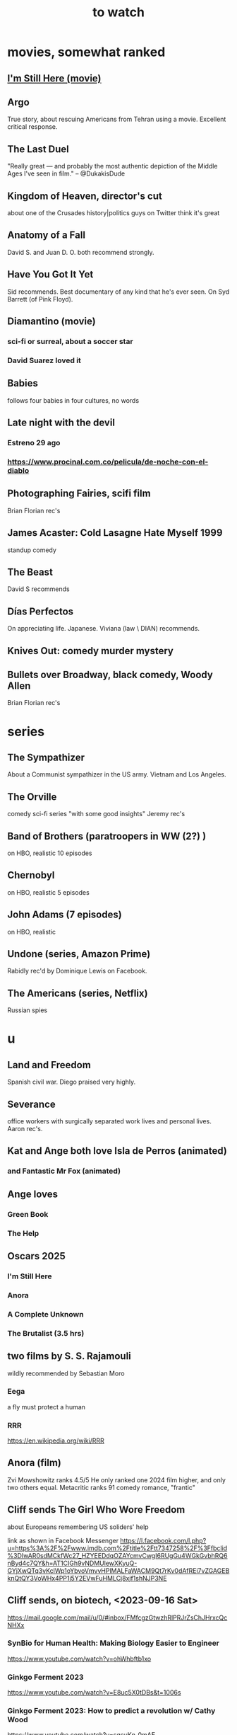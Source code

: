 :PROPERTIES:
:ID:       6338f677-2e09-4202-96bb-d5444247bf7a
:END:
#+title: to watch
* movies, somewhat ranked
** [[id:e8590a1c-b1fd-46b0-8809-2ec377bb0173][I'm Still Here (movie)]]
** Argo
   True story, about rescuing Americans from Tehran using a movie.
   Excellent critical response.
** The Last Duel
   "Really great — and probably the most authentic depiction of the Middle Ages I've seen in film." -- @DukakisDude
** Kingdom of Heaven, director's cut
   about one of the Crusades
   history|politics guys on Twitter think it's great
** Anatomy of a Fall
   David S. and Juan D. O. both recommend strongly.
** Have You Got It Yet
   Sid recommends.
   Best documentary of any kind that he's ever seen.
   On Syd Barrett (of Pink Floyd).
** Diamantino (movie)
*** sci-fi or surreal, about a soccer star
*** David Suarez loved it
** Babies
   follows four babies in four cultures, no words
** Late night with the devil
*** Estreno 29 ago
*** https://www.procinal.com.co/pelicula/de-noche-con-el-diablo
** Photographing Fairies, scifi film
   Brian Florian rec's
** James Acaster: Cold Lasagne Hate Myself 1999
   standup comedy
** The Beast
   David S recommends
** Días Perfectos
   On appreciating life.
   Japanese.
   Viviana (law \ DIAN) recommends.
** Knives Out: comedy murder mystery
** Bullets over Broadway, black comedy, Woody Allen
   Brian Florian rec's
* series
** The Sympathizer
   About a Communist sympathizer in the US army.
   Vietnam and Los Angeles.
** The Orville
   comedy sci-fi series "with some good insights"
   Jeremy rec's
** Band of Brothers (paratroopers in WW (2?) )
   on HBO, realistic
   10 episodes
** Chernobyl
   on HBO, realistic
   5 episodes
** John Adams (7 episodes)
   on HBO, realistic
** Undone (series, Amazon Prime)
   Rabidly rec'd by Dominique Lewis on Facebook.
** The Americans (series, Netflix)
   Russian spies
* u
** Land and Freedom
   Spanish civil war.
   Diego praised very highly.
** Severance
   office workers with surgically separated
   work lives and personal lives.
   Aaron rec's.
** Kat and Ange both love Isla de Perros (animated)
*** and Fantastic Mr Fox (animated)
** Ange loves
*** Green Book
*** The Help
** Oscars 2025
*** I'm Still Here
*** Anora
*** A Complete Unknown
*** The Brutalist (3.5 hrs)
** two films by S. S. Rajamouli
   wildly recommended by Sebastian Moro
*** Eega
    a fly must protect a human
*** RRR
    https://en.wikipedia.org/wiki/RRR
** Anora (film)
   Zvi Mowshowitz ranks 4.5/5
     He only ranked one 2024 film higher,
     and only two others equal.
   Metacritic ranks 91
   comedy romance, "frantic"
** Cliff sends The Girl Who Wore Freedom
   about Europeans remembering US soliders' help

   link as shown in Facebook Messenger
   https://l.facebook.com/l.php?u=https%3A%2F%2Fwww.imdb.com%2Ftitle%2Ftt7347258%2F%3Ffbclid%3DIwAR0sdMCkfWc27_HZYEEDdqOZAYcmvCwgI6RUgGu4WGkGvbhRQ6nByd4c7QY&h=AT1CIGh9vNDMUlewXKyuQ-GYjXwQTq3vKclWp1oYbvoVmvvHPlMALFaWACM9Qt7rKv0dAfREi7vZGAGEBknQtQY3VoWHx4PP1j5Y2EVwFuHMLCj8xjf1shNJP3NE
** Cliff sends, on biotech, <2023-09-16 Sat>
   https://mail.google.com/mail/u/0/#inbox/FMfcgzGtwzhRlPRJrZsChJHrxcQcNHXx
*** SynBio for Human Health: Making Biology Easier to Engineer
    https://www.youtube.com/watch?v=ohWhbftb1xo
*** Ginkgo Ferment 2023
    https://www.youtube.com/watch?v=E8uc5X0tDBs&t=1006s
*** Ginkgo Ferment 2023: How to predict a revolution w/ Cathy Wood
    https://www.youtube.com/watch?v=sqcuKn_0mAE
** LCR on TikTok
   via Angelica, to Observatorio Sin Jefe
   https://www.tiktok.com/@luiscarlosrh/video/7264789210584993030?_r=1&_t=8ehcUS9HZlG
** DNA-adjacent biological software
*** https://www.youtube.com/watch?v=Z0TNfysTazc
*** https://www.youtube.com/watch?v=XheAMrS8Q1c
** sci fi, Brian Ragazzi recommends
*** Rick and Morty, many worlds
*** Invader Zim
*** The Orville
** Tyler Cowen on Adam Smith and Colombia
   https://www.youtube.com/watch?v=41CGc47MraY
   Resume at 8:22
** Scott Pilgrim vs. The World
   Weird.
   (Andres?), who I met that day, recommended after watching "Everything Everywhere ..."
** Ellen sends how to make a smokeless wood stove
   https://mail.google.com/mail/u/0/#inbox/FMfcgzGpFgqmWWJBrNjjXstgfpLncrhV
** [[id:cbaf750e-4098-45bc-9e66-b7d00092faff][Mary Queen of Scots]]
** TODO Patria, movie about Mexican revolution
*** Cliff rec's
*** There's also a series, probably something else.
** Cliff on USAID, 53 min
   https://mail.google.com/mail/u/0/#inbox/FMfcgzGlksCTlffBqjLhQfjmbjKsrSvZ
** Cliff rec's historical dramas
   Bolivar
   The Red Queen
   The White Queen
   The Normans
** Bran rec's Bojack Horseman
   """
   It's definitely bleak, but the quality of being amused with its own bleakness starts to change as they develop Bojack's character and he starts realizing that he's been hurting everyone around him and starts to seek redemption. In a nutshell, it's basically about how we must break the cycle of generational trauma and heal so we can stop hurting the people around us...punctuated by animal puns.
   If I could recommend you watch 3 episodes, they would be in order: The Old Sugarman Place, Time's Arrow, and Free Churro. The first 2 are in season 4 and the final one is in season 5.
   """
** Hanna Gadsby: Nanette
** math on Youtube
   3blue1brown
   Mathologer
   Numberphile
** Sidney's mostly sci-fi TV rec's
   All 1 season unless noted.
*** Amazon Prime
**** Electric Dreams, 2015
     10 PKD stories.
     Like Black Mirror but more weird, less dark.
**** Tales from the Loop, 2020
     The "kids on bikes" genre.
*** Netflix
**** Dark
     3 seasons. German. Time travel.
**** Queen's Gambit
     About a young chess prodigy in the 80s. Not sci-fi.
*** Hulu
**** Steven Universe
     Happy.
** TODO Uncle Boonmee Who Can Recall His Past Lives
*** available on Netflix
*** description
    Thai film, weird, complex.
    Tyler Cowen said maybe the best movie of the last 20 years (in Dec 2021).
** consciousness => information => the world
   https://youtu.be/rUfa450m_aQ
   Via Neil Besel
** BLOCKED bad reviews
*** Kingsman
    Weird.
    Grace, who I met that day, recommended after watching "Everything Everywhere ..."
    Sandy didn't like it.
** DONE
*** [[id:c5555290-51eb-41d3-b3a5-58660af7c2c0][benefits of prolonged (48-72 hr) fasting]]
*** [[id:44454a37-5875-4709-8534-10f9bfcd1694][consciousness in LLMs: a talk by David Chalmers]]
*** "[[id:a35db7a3-3341-46ae-9577-eedfc7f45afd][How to run a tech giant]]"
*** Love death and robots
    Watched a lot of them. Very hit or miss.
    5-10 minute scifi shorts, very high-quality animttion.
    Adrian rec's highly.
    On Netflix.
